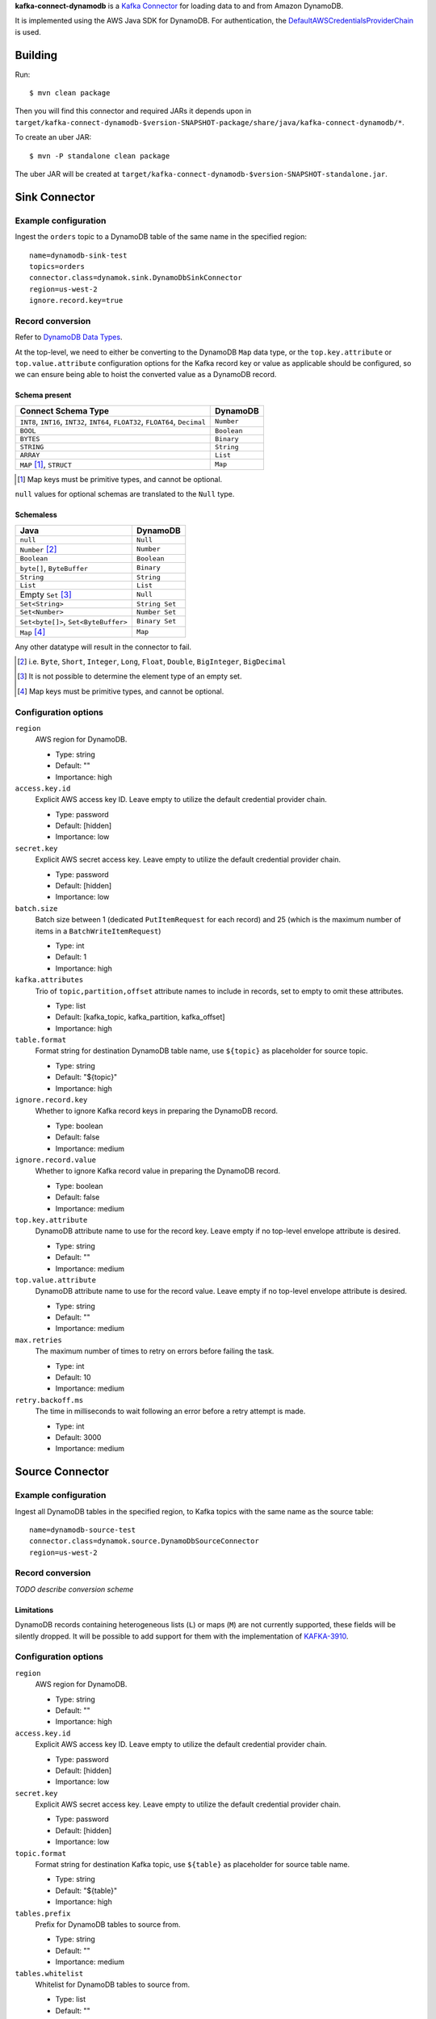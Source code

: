**kafka-connect-dynamodb** is a `Kafka Connector <http://kafka.apache.org/documentation.html#connect>`_ for loading data to and from Amazon DynamoDB.

It is implemented using the AWS Java SDK for DynamoDB.
For authentication, the `DefaultAWSCredentialsProviderChain <http://docs.aws.amazon.com/java-sdk/latest/developer-guide/credentials.html#id6>`_ is used.

Building
========

Run::

    $ mvn clean package

Then you will find this connector and required JARs it depends upon in ``target/kafka-connect-dynamodb-$version-SNAPSHOT-package/share/java/kafka-connect-dynamodb/*``.

To create an uber JAR::

    $ mvn -P standalone clean package

The uber JAR will be created at ``target/kafka-connect-dynamodb-$version-SNAPSHOT-standalone.jar``.

Sink Connector
==============

Example configuration
---------------------

Ingest the ``orders`` topic to a DynamoDB table of the same name in the specified region::

    name=dynamodb-sink-test
    topics=orders
    connector.class=dynamok.sink.DynamoDbSinkConnector
    region=us-west-2
    ignore.record.key=true

Record conversion
-----------------

Refer to `DynamoDB Data Types <http://docs.aws.amazon.com/amazondynamodb/latest/developerguide/HowItWorks.NamingRulesDataTypes.html#HowItWorks.DataTypes>`_.

At the top-level, we need to either be converting to the DynamoDB ``Map`` data type,
or the ``top.key.attribute`` or ``top.value.attribute`` configuration options for the Kafka record key or value as applicable should be configured,
so we can ensure being able to hoist the converted value as a DynamoDB record.

Schema present
^^^^^^^^^^^^^^

================================================================================  =============
**Connect Schema Type**                                                           **DynamoDB**
--------------------------------------------------------------------------------  -------------
``INT8``, ``INT16``, ``INT32``, ``INT64``, ``FLOAT32``, ``FLOAT64``, ``Decimal``  ``Number``
``BOOL``                                                                          ``Boolean``
``BYTES``                                                                         ``Binary``
``STRING``                                                                        ``String``
``ARRAY``                                                                         ``List``
``MAP`` [#]_, ``STRUCT``                                                          ``Map``
================================================================================  =============

.. [#] Map keys must be primitive types, and cannot be optional.

``null`` values for optional schemas are translated to the ``Null`` type.

Schemaless
^^^^^^^^^^

======================================================================================= ==============
**Java**                                                                                **DynamoDB**
--------------------------------------------------------------------------------------- --------------
``null``                                                                                ``Null``
``Number`` [#]_                                                                         ``Number``
``Boolean``                                                                             ``Boolean``
``byte[]``, ``ByteBuffer``                                                              ``Binary``
``String``                                                                              ``String``
``List``                                                                                ``List``
Empty ``Set`` [#]_                                                                      ``Null``
``Set<String>``                                                                         ``String Set``
``Set<Number>``                                                                         ``Number Set``
``Set<byte[]>``, ``Set<ByteBuffer>``                                                    ``Binary Set``
``Map`` [#]_                                                                            ``Map``
======================================================================================= ==============

Any other datatype will result in the connector to fail.

.. [#] i.e. ``Byte``, ``Short``, ``Integer``, ``Long``, ``Float``, ``Double``, ``BigInteger``, ``BigDecimal``

.. [#] It is not possible to determine the element type of an empty set.

.. [#] Map keys must be primitive types, and cannot be optional.

Configuration options
---------------------

``region``
  AWS region for DynamoDB.

  * Type: string
  * Default: ""
  * Importance: high

``access.key.id``
  Explicit AWS access key ID. Leave empty to utilize the default credential provider chain.

  * Type: password
  * Default: [hidden]
  * Importance: low

``secret.key``
  Explicit AWS secret access key. Leave empty to utilize the default credential provider chain.

  * Type: password
  * Default: [hidden]
  * Importance: low

``batch.size``
  Batch size between 1 (dedicated ``PutItemRequest`` for each record) and 25 (which is the maximum number of items in a ``BatchWriteItemRequest``)

  * Type: int
  * Default: 1
  * Importance: high

``kafka.attributes``
  Trio of ``topic,partition,offset`` attribute names to include in records, set to empty to omit these attributes.

  * Type: list
  * Default: [kafka_topic, kafka_partition, kafka_offset]
  * Importance: high

``table.format``
  Format string for destination DynamoDB table name, use ``${topic}`` as placeholder for source topic.

  * Type: string
  * Default: "${topic}"
  * Importance: high

``ignore.record.key``
  Whether to ignore Kafka record keys in preparing the DynamoDB record.

  * Type: boolean
  * Default: false
  * Importance: medium

``ignore.record.value``
  Whether to ignore Kafka record value in preparing the DynamoDB record.

  * Type: boolean
  * Default: false
  * Importance: medium

``top.key.attribute``
  DynamoDB attribute name to use for the record key. Leave empty if no top-level envelope attribute is desired.

  * Type: string
  * Default: ""
  * Importance: medium

``top.value.attribute``
  DynamoDB attribute name to use for the record value. Leave empty if no top-level envelope attribute is desired.

  * Type: string
  * Default: ""
  * Importance: medium

``max.retries``
  The maximum number of times to retry on errors before failing the task.

  * Type: int
  * Default: 10
  * Importance: medium

``retry.backoff.ms``
  The time in milliseconds to wait following an error before a retry attempt is made.

  * Type: int
  * Default: 3000
  * Importance: medium

Source Connector
================

Example configuration
---------------------

Ingest all DynamoDB tables in the specified region, to Kafka topics with the same name as the source table::

    name=dynamodb-source-test
    connector.class=dynamok.source.DynamoDbSourceConnector
    region=us-west-2

Record conversion
-----------------

*TODO describe conversion scheme*

Limitations
^^^^^^^^^^^

DynamoDB records containing heterogeneous lists (``L``) or maps (``M``) are not currently supported, these fields will be silently dropped.
It will be possible to add support for them with the implementation of `KAFKA-3910 <https://issues.apache.org/jira/browse/KAFKA-3910>`_.

Configuration options
---------------------

``region``
  AWS region for DynamoDB.

  * Type: string
  * Default: ""
  * Importance: high

``access.key.id``
  Explicit AWS access key ID. Leave empty to utilize the default credential provider chain.

  * Type: password
  * Default: [hidden]
  * Importance: low

``secret.key``
  Explicit AWS secret access key. Leave empty to utilize the default credential provider chain.

  * Type: password
  * Default: [hidden]
  * Importance: low

``topic.format``
  Format string for destination Kafka topic, use ``${table}`` as placeholder for source table name.

  * Type: string
  * Default: "${table}"
  * Importance: high

``tables.prefix``
  Prefix for DynamoDB tables to source from.

  * Type: string
  * Default: ""
  * Importance: medium

``tables.whitelist``
  Whitelist for DynamoDB tables to source from.

  * Type: list
  * Default: ""
  * Importance: medium

``tables.blacklist``
  Blacklist for DynamoDB tables to source from.

  * Type: list
  * Default: ""
  * Importance: medium

